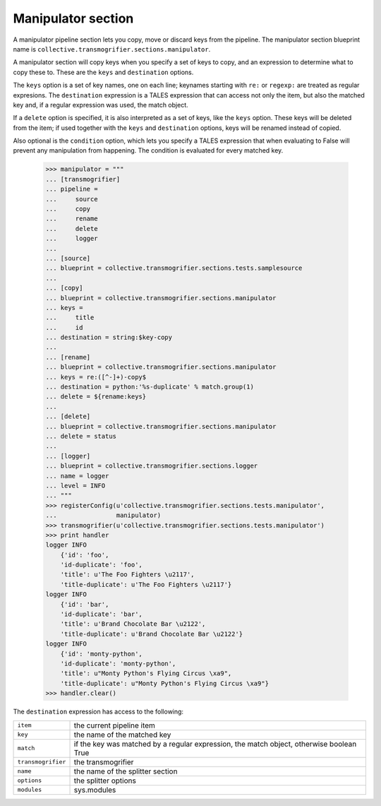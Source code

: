Manipulator section
===================

A manipulator pipeline section lets you copy, move or discard keys from the
pipeline. The manipulator section blueprint name is
``collective.transmogrifier.sections.manipulator``.

A manipulator section will copy keys when you specify a set of keys to copy,
and an expression to determine what to copy these to. These are the ``keys``
and ``destination`` options.

The ``keys`` option is a set of key names, one on each line; keynames starting
with ``re:`` or ``regexp:`` are treated as regular expresions. The
``destination`` expression is a TALES expression that can access not only the
item, but also the matched key and, if a regular expression was used, the
match object.

If a ``delete`` option is specified, it is also interpreted as a set of keys,
like the ``keys`` option. These keys will be deleted from the item; if used
together with the ``keys`` and ``destination`` options, keys will be renamed
instead of copied.

Also optional is the ``condition`` option, which lets you specify a TALES
expression that when evaluating to False will prevent any manipulation from
happening. The condition is evaluated for every matched key.

    >>> manipulator = """
    ... [transmogrifier]
    ... pipeline =
    ...     source
    ...     copy
    ...     rename
    ...     delete
    ...     logger
    ...     
    ... [source]
    ... blueprint = collective.transmogrifier.sections.tests.samplesource
    ... 
    ... [copy]
    ... blueprint = collective.transmogrifier.sections.manipulator
    ... keys = 
    ...     title
    ...     id
    ... destination = string:$key-copy
    ...
    ... [rename]
    ... blueprint = collective.transmogrifier.sections.manipulator
    ... keys = re:([^-]+)-copy$
    ... destination = python:'%s-duplicate' % match.group(1)
    ... delete = ${rename:keys}
    ...
    ... [delete]
    ... blueprint = collective.transmogrifier.sections.manipulator
    ... delete = status
    ... 
    ... [logger]
    ... blueprint = collective.transmogrifier.sections.logger
    ... name = logger
    ... level = INFO
    ... """
    >>> registerConfig(u'collective.transmogrifier.sections.tests.manipulator',
    ...                manipulator)
    >>> transmogrifier(u'collective.transmogrifier.sections.tests.manipulator')
    >>> print handler
    logger INFO
        {'id': 'foo',
        'id-duplicate': 'foo',
        'title': u'The Foo Fighters \u2117',
        'title-duplicate': u'The Foo Fighters \u2117'}
    logger INFO
        {'id': 'bar',
        'id-duplicate': 'bar',
        'title': u'Brand Chocolate Bar \u2122',
        'title-duplicate': u'Brand Chocolate Bar \u2122'}
    logger INFO
        {'id': 'monty-python',
        'id-duplicate': 'monty-python',
        'title': u"Monty Python's Flying Circus \xa9",
        'title-duplicate': u"Monty Python's Flying Circus \xa9"}
    >>> handler.clear()

The ``destination`` expression has access to the following:

=================== ==========================================================
 ``item``            the current pipeline item
 ``key``             the name of the matched key
 ``match``           if the key was matched by a regular expression, the match
                     object, otherwise boolean True
 ``transmogrifier``  the transmogrifier
 ``name``            the name of the splitter section
 ``options``         the splitter options
 ``modules``         sys.modules
=================== ==========================================================
